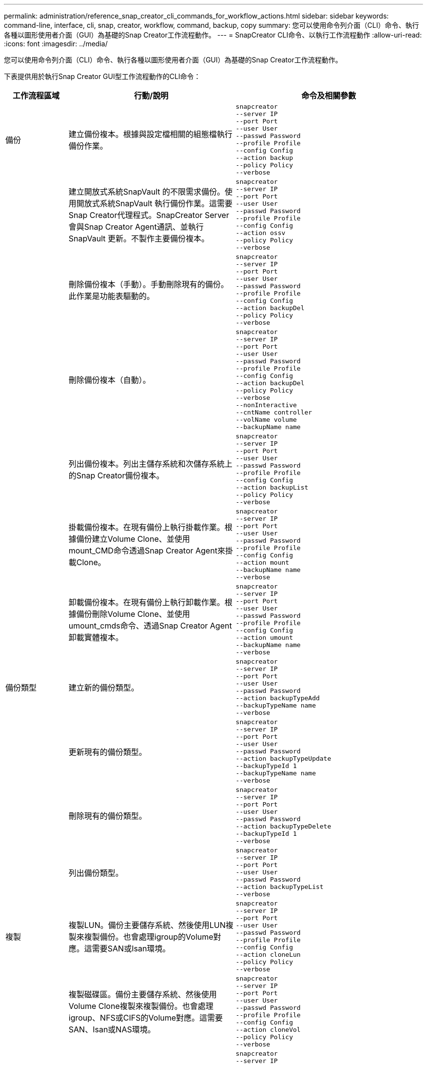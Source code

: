---
permalink: administration/reference_snap_creator_cli_commands_for_workflow_actions.html 
sidebar: sidebar 
keywords: command-line, interface, cli, snap, creator, workflow, command, backup, copy 
summary: 您可以使用命令列介面（CLI）命令、執行各種以圖形使用者介面（GUI）為基礎的Snap Creator工作流程動作。 
---
= SnapCreator CLI命令、以執行工作流程動作
:allow-uri-read: 
:icons: font
:imagesdir: ../media/


[role="lead"]
您可以使用命令列介面（CLI）命令、執行各種以圖形使用者介面（GUI）為基礎的Snap Creator工作流程動作。

下表提供用於執行Snap Creator GUI型工作流程動作的CLI命令：

[cols="15,40,45"]
|===
| 工作流程區域 | 行動/說明 | 命令及相關參數 


 a| 
備份
 a| 
建立備份複本。根據與設定檔相關的組態檔執行備份作業。
 a| 
[listing]
----
snapcreator
--server IP
--port Port
--user User
--passwd Password
--profile Profile
--config Config
--action backup
--policy Policy
--verbose
----


|   a| 
建立開放式系統SnapVault 的不限需求備份。使用開放式系統SnapVault 執行備份作業。這需要Snap Creator代理程式。SnapCreator Server會與Snap Creator Agent通訊、並執行SnapVault 更新。不製作主要備份複本。
 a| 
[listing]
----
snapcreator
--server IP
--port Port
--user User
--passwd Password
--profile Profile
--config Config
--action ossv
--policy Policy
--verbose
----


|   a| 
刪除備份複本（手動）。手動刪除現有的備份。此作業是功能表驅動的。
 a| 
[listing]
----
snapcreator
--server IP
--port Port
--user User
--passwd Password
--profile Profile
--config Config
--action backupDel
--policy Policy
--verbose
----


|   a| 
刪除備份複本（自動）。
 a| 
[listing]
----
snapcreator
--server IP
--port Port
--user User
--passwd Password
--profile Profile
--config Config
--action backupDel
--policy Policy
--verbose
--nonInteractive
--cntName controller
--volName volume
--backupName name
----


|   a| 
列出備份複本。列出主儲存系統和次儲存系統上的Snap Creator備份複本。
 a| 
[listing]
----
snapcreator
--server IP
--port Port
--user User
--passwd Password
--profile Profile
--config Config
--action backupList
--policy Policy
--verbose
----


|   a| 
掛載備份複本。在現有備份上執行掛載作業。根據備份建立Volume Clone、並使用mount_CMD命令透過Snap Creator Agent來掛載Clone。
 a| 
[listing]
----
snapcreator
--server IP
--port Port
--user User
--passwd Password
--profile Profile
--config Config
--action mount
--backupName name
--verbose
----


|   a| 
卸載備份複本。在現有備份上執行卸載作業。根據備份刪除Volume Clone、並使用umount_cmds命令、透過Snap Creator Agent卸載實體複本。
 a| 
[listing]
----
snapcreator
--server IP
--port Port
--user User
--passwd Password
--profile Profile
--config Config
--action umount
--backupName name
--verbose
----


 a| 
備份類型
 a| 
建立新的備份類型。
 a| 
[listing]
----
snapcreator
--server IP
--port Port
--user User
--passwd Password
--action backupTypeAdd
--backupTypeName name
--verbose
----


|   a| 
更新現有的備份類型。
 a| 
[listing]
----
snapcreator
--server IP
--port Port
--user User
--passwd Password
--action backupTypeUpdate
--backupTypeId 1
--backupTypeName name
--verbose
----


|   a| 
刪除現有的備份類型。
 a| 
[listing]
----
snapcreator
--server IP
--port Port
--user User
--passwd Password
--action backupTypeDelete
--backupTypeId 1
--verbose
----


|   a| 
列出備份類型。
 a| 
[listing]
----
snapcreator
--server IP
--port Port
--user User
--passwd Password
--action backupTypeList
--verbose
----


 a| 
複製
 a| 
複製LUN。備份主要儲存系統、然後使用LUN複製來複製備份。也會處理igroup的Volume對應。這需要SAN或Isan環境。
 a| 
[listing]
----
snapcreator
--server IP
--port Port
--user User
--passwd Password
--profile Profile
--config Config
--action cloneLun
--policy Policy
--verbose
----


|   a| 
複製磁碟區。備份主要儲存系統、然後使用Volume Clone複製來複製備份。也會處理igroup、NFS或CIFS的Volume對應。這需要SAN、Isan或NAS環境。
 a| 
[listing]
----
snapcreator
--server IP
--port Port
--user User
--passwd Password
--profile Profile
--config Config
--action cloneVol
--policy Policy
--verbose
----


|   a| 
刪除實體複本。根據指定的保留原則執行實體複本刪除作業。只保留一個LUN複本。Volume複製具有與原則相關的使用量。
 a| 
[listing]
----
snapcreator
--server IP
--port Port
--user User
--passwd Password
--profile Profile
--config Config
--action cloneDel
--policy Policy
--verbose
----


|   a| 
列出SnapCreator複本。列出指定組態的Snap Creator Volume複本。
 a| 
[listing]
----
snapcreator
--server IP
--port Port
--user User
--passwd Password
--profile Profile
--config Config
--action cloneList
--verbose
----


|   a| 
列出SnapCreator磁碟區。列出主儲存系統上指定組態的Snap Creator磁碟區。
 a| 
[listing]
----
snapcreator
--server IP
--port Port
--user User
--passwd Password
--profile Profile
--config Config
--action volumeList
--verbose
----


 a| 
組態檔
 a| 
匯入組態。
 a| 
[listing]
----
snapcreator
--server IP
--port Port
--user User
--passwd Password
--profile Profile
--config Config
--action configImport
--importFile file_path
--verbose
----


|   a| 
匯出組態。
 a| 
[listing]
----
snapcreator
--server IP
--port Port
--user User
--passwd Password
--profile Profile
--config Config
--action configExport
--exportFile file_path
--verbose
----


|   a| 
匯入全域組態檔。
 a| 
[listing]
----
snapcreator
--server IP
--port Port
--user User
--passwd Password
--action globalImport
--importFile file_path
--verbose
----


|   a| 
匯出全域組態檔。
 a| 
[listing]
----
snapcreator
--server IP
--port Port
--user User
--passwd Password
--action globalExport
--ExportFile file_path
--verbose
----


|   a| 
從儲存庫刪除全域組態檔。
 a| 
[listing]
----
snapcreator
--server IP
--port Port
--user User
--passwd Password
--action globalDelete
--verbose
----


 a| 
 a| 
將特定設定檔的全域組態檔匯入儲存庫。
 a| 
[listing]
----
snapcreator
--server IP
--port Port
--user User
--passwd Password
--profile Profile
--action profileglobalImport
--importFile file_path
--verbose
----


|   a| 
從儲存庫匯出特定設定檔的全域組態檔。
 a| 
[listing]
----
snapcreator
--server IP
--port Port
--user User
--passwd Password
--profile Profile
--action profileglobalExport
--exportFile file_path
--verbose
----


|   a| 
從儲存庫中刪除特定設定檔的全域組態。
 a| 
[listing]
----
snapcreator
--server IP
--port Port
--user User
--passwd Password
--profile Profile
--action profileglobalDelete
--verbose
----


|   a| 
升級設定檔中的舊組態檔。新增參數至較舊的組態檔。在執行此命令之前、所有舊的組態檔都必須連同設定檔資料夾一起複製到scServer/enger/configs資料夾。
 a| 
[listing]
----
snapcreator
--server IP
--port port
--user userid
--passwd password
--upgradeConfigs
--profile profile_name
--verbose
----


 a| 
工作
 a| 
列出所有工作及其狀態。
 a| 
[listing]
----
snapcreator
--server IP
--port Port
--user User
--passwd Password
--action jobStatus
--verbose
----


 a| 
原則
 a| 
新增本機原則。
 a| 
[listing]
----
snapcreator
--server IP
--port Port
--user User
--passwd Password
--action policyAdd
--schedId 1
--backupTypeId 1
--policyType local
--policyName testPolicy
--primaryCount 7
--primaryAge 0
--verbose
----


 a| 
 a| 
新增SnapMirror原則。
 a| 
[listing]
----
snapcreator
--server IP
--port Port
--user User
--passwd Password
--action policyAdd
--schedId 1
--backupTypeId 1
--policyType snapmirror
--policyName testPolicy
--primaryCount 7
--primaryAge 0
--verbose
----


|   a| 
新增SnapVault 功能更新原則。
 a| 
[listing]
----
snapcreator
--server IP
--port Port
--user User
--passwd Password
--action policyAdd
--schedId 1
--backupTypeId 1
--policyType snapvault
--policyName testPolicy
--primaryCount 7
--primaryAge 0
--secondaryCount 30
--secondaryAge 0
--verbose
----


|   a| 
更新SnapMirror原則。
 a| 
[listing]
----
snapcreator
--server IP
--port Port
--user User
--passwd Password
--action policyUpdate
--policyId 1
--schedId 1
--backupTypeId 1
--policyType snapmirror
--policyName testPolicy
--primaryCount 7
--primaryAge 0
--verbose
----


 a| 
 a| 
更新SnapVault 一套更新的功能。
 a| 
[listing]
----
snapcreator
--server IP
--port Port
--user User
--passwd Password
--action policyUpdate
--policyId 1
--schedId 1
--backupTypeId 1
--policyType snapvault
--policyName testPolicy
--primaryCount 7
--primaryAge 0
--secondaryCount 30
--secondaryAge 0
--verbose
----


|   a| 
刪除原則。
 a| 
[listing]
----
snapcreator
--server IP
--port Port
--user User
--passwd Password
--action policyDelete
--policyId 1
--verbose
----


|   a| 
列出所有原則。
 a| 
[listing]
----
snapcreator
--server IP
--port Port
--user User
--passwd Password
--action policyList
--verbose
----


|   a| 
顯示特定原則的其他詳細資料。
 a| 
[listing]
----
snapcreator
--server IP
--port Port
--user User
--passwd Password
--action policyDetails
--policyId 1
--verbose
----


|   a| 
將原則指派給設定檔。
 a| 
[listing]
----
snapcreator
--server IP
--port Port
--user User
--passwd Password
--profile Profile
--action policyAssignToProfile
--policies testPolicy
--verbose
----


 a| 
 a| 
復原設定檔的原則指派。
 a| 
[listing]
----
snapcreator
--server IP
--port Port
--user User
--passwd Password
--profile Profile
--action policyUnassignFromProfile
--verbose
----


|   a| 
列出指派給設定檔的所有原則。
 a| 
[listing]
----
snapcreator
--server IP
--port Port
--user User
--passwd Password
--profile Profile
--action policyListForProfile
--verbose
----


 a| 
原則排程
 a| 
建立每小時原則排程。
 a| 
[listing]
----
snapcreator
--server IP
--port Port
--user User
--passwd Password
--action policySchedAdd
--schedName HourlyBackup
--schedFreqId 2
--schedActionId 1
--schedMin minute
--schedActive true
--verbose
----


|   a| 
建立每日原則排程。
 a| 
[listing]
----
snapcreator
--server IP
--port Port
--user User
--passwd Password
--action policySchedAdd
--schedName DailyBackup
--schedFreqId 3
--schedActionId 1
--schedHour hour
--schedMin minute
--schedActive true
--verbose
----


 a| 
 a| 
建立每週原則排程。
 a| 
[listing]
----
snapcreator
--server IP
--port Port
--user User
--passwd Password
--action policySchedAdd
--schedName WeeklyBackup
--schedFreqId 4
--schedActionId 1
--schedDayOfWeek day_of_week
--schedHour hour
--schedMin minute
--schedActive true
--verbose
----


|   a| 
建立cron原則排程。
 a| 
[listing]
----
snapcreator
--server IP
--port Port
--user User
--passwd Password
--action policySchedAdd
--schedName CronBackup
--schedFreqId 5
--schedActionId 1
--schedCron '0 0/5 14,18 * * ?'
--schedActive true
--verbose
----


|   a| 
更新每小時的原則排程。
 a| 
[listing]
----
snapcreator
--server IP
--port Port
--user User
--passwd Password
--action policySchedUpdate
--schedId 1
--schedName HourlyBackup
--schedFreqId 2
--schedActionId 1
--schedMin minute
--schedActive true
--verbose
----


 a| 
 a| 
更新每日原則排程。
 a| 
[listing]
----
snapcreator
--server IP
--port Port
--user User
--passwd Password
--action policySchedUpdate
--schedId 1
--schedName DailyBackup
--schedFreqId 3
--schedActionId 1
--schedHour hour
--schedMin minute
--schedActive true
--verbose
----


|   a| 
更新每週原則排程。
 a| 
[listing]
----
snapcreator
--server IP
--port Port
--user User
--passwd Password
--action policySchedUpdate
--schedId 1
--schedName WeeklyBackup
--schedFreqId 4
--schedActionId 1
--schedDayOfWeek day_of_week
--schedHour hour
--schedMin minute
--schedActive true
--verbose
----


|   a| 
更新cron原則排程。
 a| 
[listing]
----
snapcreator
--server IP
--port Port
--user User
--passwd Password
--action policySchedUpdate
--schedId 1
--schedName CronBackup
--schedFreqId 5
--schedActionId 1
--schedCron '0 0/5 14,18 * * ?'
--schedActive true
--verbose
----


 a| 
 a| 
刪除原則排程。
 a| 
[listing]
----
snapcreator
--server IP
--port Port
--user User
--passwd Password
--action policySchedDelete
--schedId 1
--verbose
----


|   a| 
列出原則排程。
 a| 
[listing]
----
snapcreator
--server IP
--port Port
--user User
--passwd Password
--action policySchedList
--verbose
----


|   a| 
顯示原則排程的其他資訊。
 a| 
[listing]
----
snapcreator
--server IP
--port Port
--user User
--passwd Password
--action policySchedDetails
--schedId 1
--verbose
----


 a| 
設定檔
 a| 
建立新的設定檔。
 a| 
[listing]
----
snapcreator
--server IP
--port Port
--user User
--passwd Password
--profile Profile
--action profileCreate
--verbose
----


|   a| 
刪除設定檔。*注意：*設定檔中的組態檔也會被刪除。
 a| 
[listing]
----
snapcreator
--server IP
--port Port
--user User
--passwd Password
--profile Profile
--action profileDelete
--verbose
----


 a| 
還原
 a| 
執行互動式還原。針對特定原則執行互動式檔案還原作業或互動式磁碟區還原作業。
 a| 
[listing]
----
snapcreator
--server IP
--port Port
--user User
--passwd Password
--profile Profile
--config Config
--action restore
--policy Policy
--verbose
----


|   a| 
執行非互動式Volume還原。執行非互動式Volume還原。
 a| 
[listing]
----
snapcreator
--server IP
--port Port
--user User
--passwd Password
--profile Profile
--config Config
--action restore
--policy Policy
--verbose
--nonInteractive
--cntName controller
--volName volume
--backupName name
----


|   a| 
執行非互動式檔案還原。執行非互動式檔案還原。
 a| 
[listing]
----
snapcreator
--server IP
--port Port
--user User
--passwd Password
--profile Profile
--config Config
--action restore
--policy Policy
--verbose
--nonInteractive
--cntName controller
--volName volume
--backupName name
--fileNames file_path1,file_path2,etc.
----


 a| 
排程
 a| 
建立新的每小時排程。
 a| 
[listing]
----
snapcreator
--server IP
--port Port
--user User
--passwd Password
--profile Profile
--config Config
--action schedCreate
--policy Policy
--schedName HourlyBackup
--schedFreqId 2
--schedActionId 1
--schedMin minute
--schedActive true
--schedStartDate date
--verbose
----


|   a| 
建立新的每日排程。
 a| 
[listing]
----
snapcreator
--server IP
--port Port
--user User
--passwd Password
--profile Profile
--config Config
--action schedCreate
--policy Policy
--schedName DailyBackup
--schedFreqId 3
--schedActionId 1
--schedHour hour
--schedMin minute
--schedActive true
--schedStartDate date
--verbose
----


|   a| 
建立新的每週排程。
 a| 
[listing]
----
snapcreator
--server IP
--port Port
--user User
--passwd Password
--profile Profile
--config Config
--action schedCreate
--policy Policy
--schedName WeeklyBackup
--schedFreqId 4
--schedActionId 1
--schedDayOfWeek day_of_week
--schedHour hour
--schedMin minute
--schedActive true
--schedStartDate date
--verbose
----


 a| 
 a| 
建立新的cron排程。
 a| 
[listing]
----
snapcreator
--server IP
--port Port
--user User
--passwd Password
--profile Profile
--config Config
--action schedCreate
--policy Policy
--schedName CronBackup
--schedFreqId 5
--schedActionId 1
--schedCron "0 0/5 14,18 * * ?"
--schedActive true
--schedStartDate date
--verbose
----


 a| 
| 執行排程。  a| 
[listing]
----
snapcreator
--server IP
--port Port
--user User
--passwd Password
--action schedRun
--schedId 1
--verbose
----


|   a| 
刪除排程。
 a| 
[listing]
----
snapcreator
--server IP
--port Port
--user User
--passwd Password
--action schedDelete
--schedId 10
--verbose
----


|   a| 
更新每小時排程。
 a| 
[listing]
----
snapcreator
--server IP
--port Port
--user User
--passwd Password
--profile Profile
--config Config
--action schedUpdate
--policy Policy
--schedName HourlyBackup
--schedFreqId 2
--schedId 1
--schedActionId 1
--schedMin minute
--schedActive true
--schedStartDate date
--verbose
----


 a| 
 a| 
更新每日排程。
 a| 
[listing]
----
snapcreator
--server IP
--port Port
--user User
--passwd Password
--profile Profile
--config Config
--action schedUpdate
--policy Policy
--schedName DailyBackup
--schedFreqId 3
--schedId 1
--schedActionId 1
--schedHour hour
--schedMin minute
--schedActive true
--schedStartDate date
--verbose
----


|   a| 
更新每週排程。
 a| 
[listing]
----
snapcreator
--server IP
--port Port
--user User
--passwd Password
--profile Profile
--config Config
--action schedUpdate
--policy Policy
--schedName WeeklyBackup
--schedFreqId 4
--schedId 1
--schedActionId 1
--schedDayOfWeek day_of_week
--schedHour hour
--schedMin minute
--schedActive true
--schedStartDate date
--verbose
----


|   a| 
更新cron排程。
 a| 
[listing]
----
snapcreator
--server IP
--port Port
--user User
--passwd Password
--profile Profile
--config Config
--action schedUpdate
--policy Policy
--schedName CronBackup
--schedFreqId 5
--schedId 1
--schedActionId 1
--schedCron "0 0/5 14,18 * * ?"
--schedActive true
--schedStartDate date
--verbose
----


 a| 
 a| 
列出所有排程。
 a| 
[listing]
----
snapcreator
--server IP
--port Port
--user User
--passwd Password
--action schedList
--verbose
----


|   a| 
列出支援的排程器動作。
 a| 
[listing]
----
snapcreator
--server IP
--port Port
--user User
--passwd Password
--action schedActionList
--verbose
----


|   a| 
列出支援的排程器頻率。
 a| 
[listing]
----
snapcreator
--server IP
--port Port
--user User
--passwd Password
--action schedFreqList
--verbose
----


|   a| 
顯示排程ID的其他詳細資料。
 a| 
[listing]
----
snapcreator
--server IP
--port Port
--user User
--passwd Password
--action schedDetails
--schedId 1
--verbose
----


 a| 
Scdump
 a| 
在位於Snap Creator根目錄下的名為scdump的.zip檔案中、建立scdump檔案、Dumps記錄檔、組態檔及支援特定設定檔的相關資訊。
 a| 
[listing]
----
snapcreator
--server IP
--port Port
--user User
--passwd Password
-- profile Profile
--config Config
--action scdump
--policy Policy
--verbose
----


 a| 
SnapCreator伺服器與代理程式
 a| 
列出Snap Creator Server已知的所有代理程式狀態。
 a| 
[listing]
----
snapcreator
--server IP
--port Port
--user User
--passwd Password
--action agentStatus
--verbose
----


 a| 
 a| 
Ping Snap Creator伺服器。
 a| 
[listing]
----
snapcreator
--server IP
--port Port
--user User
--passwd Password
--action pingServer
--verbose
----


|   a| 
Ping Snap Creator代理程式。
 a| 
[listing]
----
snapcreator
--server IP
--port Port
--user User
--passwd Password
--action pingAgent
--agentName host_name
--agentPort port
--verbose
----


 a| 
歸檔
 a| 
根據組態檔中的設定執行歸檔記錄管理。此作業需要Snap Creator代理程式。
 a| 
[listing]
----
snapcreator
--server IP
--port Port
--user User
--passwd Password
--profile Profile
--config Config
--action arch
--verbose
----


 a| 
資料保護功能
 a| 
針對特定組態設定NetApp管理主控台資料保護功能資料集。
 a| 
[listing]
----
snapcreator
--server IP
--port Port
--user User
--passwd Password
--profile Profile
--config Config
--action pmsetup
--verbose
----


|   a| 
顯示SnapVault 控制器的資料保護狀態：SnapMirror和SnapMirror關係。如果SnapVault 未設定SnapMirror或SnapMirror、則不會顯示結果。
 a| 
[listing]
----
snapcreator
--server IP
--port Port
--user User
--passwd Password
--profile Profile
--config Config
--action dpstatus
--verbose
----


 a| 
靜止/取消靜止
 a| 
針對特定應用程式執行靜止作業。此作業需要Snap Creator代理程式。
 a| 
[listing]
----
snapcreator
--server IP
--port Port
--user User
--passwd Password
--profile Profile
--config Config
--action quiesce
--verbose
----


|   a| 
針對特定應用程式執行取消靜止作業。此作業需要Snap Creator代理程式。
 a| 
[listing]
----
snapcreator
--server IP
--port Port
--user User
--passwd Password
--profile Profile
--config Config
--action unquiesce
--verbose
----


 a| 
探索
 a| 
針對特定應用程式執行探索。此作業需要Snap Creator代理程式。
 a| 
[listing]
----
snapcreator
--server IP
--port Port
--user User
--passwd Password
--profile Profile
--config Config
--action discover
--verbose
----
|===